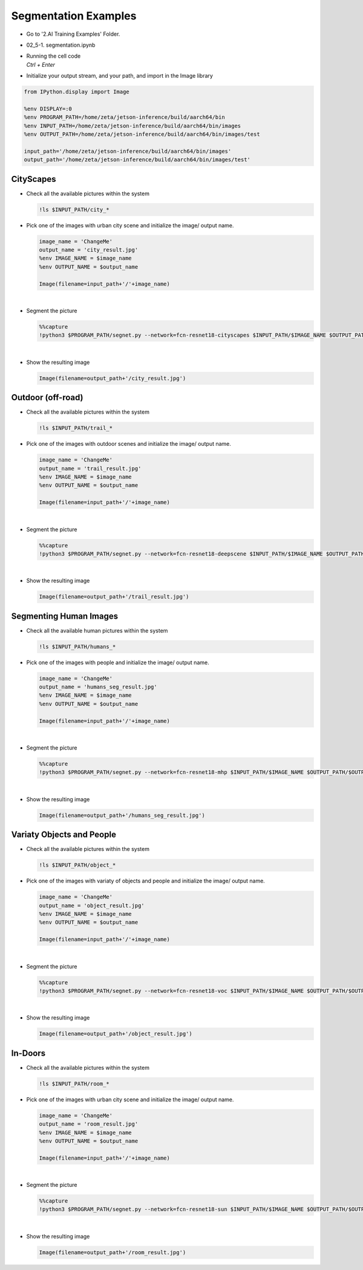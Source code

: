 Segmentation Examples
==============


.. raw:: html

    <div style="background: #C3F8FF" class="admonition note custom">
        <p style="background: light-blue" class="admonition-title">
            Follow along: Segmentation Examples
        </p>
        <div class="line-block">
            <div class="line">The program launching process along with parameter settings are all simplified and set up on the Jupyter Notebook Environment.</div>
            <div class="line">The segmentation task is able to operate with various input pictures. Here are the examples:</div>
        </div>
        <ul>
            <li>City Scapes</li>
            <li>Outdoor (off-road)</li>
            <li>Segmenting Human Images</li>
            <li>Variaty Objects and People</li>
            <li>In-Doors</li>
        </ul>
        <div class="line">(The Jetson Board used for these examples are => Jetson Nano)</div>
    </div>

.. raw:: html

    <hr>

-   Go to '2.AI Training Examples' Folder.
-   02_5-1. segmentation.ipynb
-   | Running the cell code
    | `Ctrl + Enter`

.. thumbnail:: /_images/course_3/3.ai_segmentation_depth/segmentation.png


-   Initialize your output stream, and your path, and import in the Image library

.. code-block:: python

    from IPython.display import Image

    %env DISPLAY=:0
    %env PROGRAM_PATH=/home/zeta/jetson-inference/build/aarch64/bin
    %env INPUT_PATH=/home/zeta/jetson-inference/build/aarch64/bin/images
    %env OUTPUT_PATH=/home/zeta/jetson-inference/build/aarch64/bin/images/test

    input_path='/home/zeta/jetson-inference/build/aarch64/bin/images'
    output_path='/home/zeta/jetson-inference/build/aarch64/bin/images/test'


CityScapes
-----------

-   Check all the available pictures within the system

    .. code-block:: python

        !ls $INPUT_PATH/city_*


-   Pick one of the images with urban city scene and initialize the image/ output name. 

    .. code-block:: python

        image_name = 'ChangeMe'
        output_name = 'city_result.jpg'
        %env IMAGE_NAME = $image_name
        %env OUTPUT_NAME = $output_name

        Image(filename=input_path+'/'+image_name) 


    .. thumbnail:: /_images/course_3/3.ai_segmentation_depth/city.jpg

|

-   Segment the picture

    .. code-block:: python

        %%capture
        !python3 $PROGRAM_PATH/segnet.py --network=fcn-resnet18-cityscapes $INPUT_PATH/$IMAGE_NAME $OUTPUT_PATH/$OUTPUT_NAME



|

-   Show the resulting image


    .. code-block:: python

        Image(filename=output_path+'/city_result.jpg') 


    .. thumbnail:: /_images/course_3/3.ai_segmentation_depth/city_seg.jpg

Outdoor (off-road)
-------------------

-   Check all the available pictures within the system

    .. code-block:: python

        !ls $INPUT_PATH/trail_*


-   Pick one of the images with outdoor scenes and initialize the image/ output name. 

    .. code-block:: python

        image_name = 'ChangeMe'
        output_name = 'trail_result.jpg'
        %env IMAGE_NAME = $image_name
        %env OUTPUT_NAME = $output_name

        Image(filename=input_path+'/'+image_name) 


    .. thumbnail:: /_images/course_3/3.ai_segmentation_depth/outdoor.jpg

|

-   Segment the picture

    .. code-block:: python

        %%capture
        !python3 $PROGRAM_PATH/segnet.py --network=fcn-resnet18-deepscene $INPUT_PATH/$IMAGE_NAME $OUTPUT_PATH/$OUTPUT_NAME


|

-   Show the resulting image


    .. code-block:: python

        Image(filename=output_path+'/trail_result.jpg') 


    .. thumbnail:: /_images/course_3/3.ai_segmentation_depth/outdoor_seg.jpg


Segmenting Human Images
-------------------------

-   Check all the available human pictures within the system

    .. code-block:: python

        !ls $INPUT_PATH/humans_*



-   Pick one of the images with people and initialize the image/ output name. 

    .. code-block:: python

        image_name = 'ChangeMe'
        output_name = 'humans_seg_result.jpg'
        %env IMAGE_NAME = $image_name
        %env OUTPUT_NAME = $output_name

        Image(filename=input_path+'/'+image_name) 

    .. thumbnail:: /_images/course_3/3.ai_segmentation_depth/people.jpg

|

-   Segment the picture

    .. code-block:: python

        %%capture
        !python3 $PROGRAM_PATH/segnet.py --network=fcn-resnet18-mhp $INPUT_PATH/$IMAGE_NAME $OUTPUT_PATH/$OUTPUT_NAME



|

-   Show the resulting image


    .. code-block:: python

        Image(filename=output_path+'/humans_seg_result.jpg') 


    .. thumbnail:: /_images/course_3/3.ai_segmentation_depth/people_seg.jpg


Variaty Objects and People
----------------------------

-   Check all the available pictures within the system

    .. code-block:: python

        !ls $INPUT_PATH/object_*


-   Pick one of the images with variaty of objects and people and initialize the image/ output name. 

    .. code-block:: python

        image_name = 'ChangeMe'
        output_name = 'object_result.jpg'
        %env IMAGE_NAME = $image_name
        %env OUTPUT_NAME = $output_name

        Image(filename=input_path+'/'+image_name) 


    .. thumbnail:: /_images/course_3/3.ai_segmentation_depth/object.jpg

|

-   Segment the picture

    .. code-block:: python

        %%capture
        !python3 $PROGRAM_PATH/segnet.py --network=fcn-resnet18-voc $INPUT_PATH/$IMAGE_NAME $OUTPUT_PATH/$OUTPUT_NAME



|

-   Show the resulting image


    .. code-block:: python

        Image(filename=output_path+'/object_result.jpg') 


    .. thumbnail:: /_images/course_3/3.ai_segmentation_depth/object_seg.jpg


In-Doors
-----------

-   Check all the available pictures within the system

    .. code-block:: python

        !ls $INPUT_PATH/room_*


-   Pick one of the images with urban city scene and initialize the image/ output name. 

    .. code-block:: python

        image_name = 'ChangeMe'
        output_name = 'room_result.jpg'
        %env IMAGE_NAME = $image_name
        %env OUTPUT_NAME = $output_name

        Image(filename=input_path+'/'+image_name) 
 
    .. thumbnail:: /_images/course_3/3.ai_segmentation_depth/indoor.jpg

|

-   Segment the picture

    .. code-block:: python

        %%capture
        !python3 $PROGRAM_PATH/segnet.py --network=fcn-resnet18-sun $INPUT_PATH/$IMAGE_NAME $OUTPUT_PATH/$OUTPUT_NAME


|

-   Show the resulting image


    .. code-block:: python

        Image(filename=output_path+'/room_result.jpg') 


    .. thumbnail:: /_images/course_3/3.ai_segmentation_depth/indoor_seg.jpg
